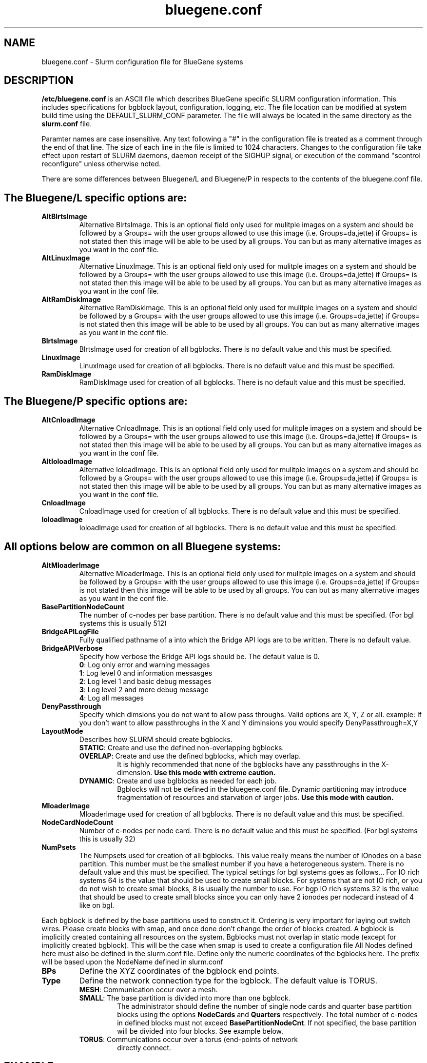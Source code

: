 .TH "bluegene.conf" "5" "April 2008" "bluegene.conf 1.2" "Slurm configuration file"
.SH "NAME"
bluegene.conf \- Slurm configuration file for BlueGene systems 
.SH "DESCRIPTION"
\fB/etc/bluegene.conf\fP is an ASCII file which describes BlueGene specific 
SLURM configuration information. This includes specifications for bgblock 
layout, configuration, logging, etc.
The file location can be modified at system build time using the
DEFAULT_SLURM_CONF parameter. The file will always be located in the 
same directory as the \fBslurm.conf\fP file. 
.LP
Paramter names are case insensitive.
Any text following a "#" in the configuration file is treated 
as a comment through the end of that line. 
The size of each line in the file is limited to 1024 characters.
Changes to the configuration file take effect upon restart of 
SLURM daemons, daemon receipt of the SIGHUP signal, or execution 
of the command "scontrol reconfigure" unless otherwise noted.
.LP

There are some differences between Bluegene/L and Bluegene/P in respects to the contents of the bluegene.conf file.  

.SH "The Bluegene/L specific options are:"
.TP
\fBAltBlrtsImage\fR
Alternative BlrtsImage.  This is an optional field only used for 
mulitple images on a system and should be followed by a Groups= with
the user groups allowed to use this image (i.e. Groups=da,jette) if 
Groups= is not stated then this image will be able to be used by all
groups. You can but as many alternative images as you want in the conf file.

.TP
\fBAltLinuxImage\fR
Alternative LinuxImage.  This is an optional field only used for 
mulitple images on a system and should be followed by a Groups= with
the user groups allowed to use this image (i.e. Groups=da,jette) if 
Groups= is not stated then this image will be able to be used by all
groups. You can but as many alternative images as you want in the conf file.

.TP
\fBAltRamDiskImage\fR
Alternative RamDiskImage.  This is an optional field only used for 
mulitple images on a system and should be followed by a Groups= with
the user groups allowed to use this image (i.e. Groups=da,jette) if 
Groups= is not stated then this image will be able to be used by all
groups. You can but as many alternative images as you want in the conf file.

.TP
\fBBlrtsImage\fR
BlrtsImage used for creation of all bgblocks.
There is no default value and this must be specified.

.TP
\fBLinuxImage\fR
LinuxImage used for creation of all bgblocks.
There is no default value and this must be specified.

.TP
\fBRamDiskImage\fR
RamDiskImage used for creation of all bgblocks.
There is no default value and this must be specified.

.SH "The Bluegene/P specific options are:"
.TP
\fBAltCnloadImage\fR
Alternative CnloadImage.  This is an optional field only used for 
mulitple images on a system and should be followed by a Groups= with
the user groups allowed to use this image (i.e. Groups=da,jette) if 
Groups= is not stated then this image will be able to be used by all
groups. You can but as many alternative images as you want in the conf file.

.TP
\fBAltIoloadImage\fR
Alternative IoloadImage.  This is an optional field only used for 
mulitple images on a system and should be followed by a Groups= with
the user groups allowed to use this image (i.e. Groups=da,jette) if 
Groups= is not stated then this image will be able to be used by all
groups. You can but as many alternative images as you want in the conf file.

.TP
\fBCnloadImage\fR
CnloadImage used for creation of all bgblocks.
There is no default value and this must be specified.

.TP
\fBIoloadImage\fR
IoloadImage used for creation of all bgblocks.
There is no default value and this must be specified.

.SH "All options below are common on all Bluegene systems:"
.TP
\fBAltMloaderImage\fR
Alternative MloaderImage.  This is an optional field only used for 
mulitple images on a system and should be followed by a Groups= with
the user groups allowed to use this image (i.e. Groups=da,jette) if 
Groups= is not stated then this image will be able to be used by all
groups. You can but as many alternative images as you want in the conf file.

.TP
\fBBasePartitionNodeCount\fR
The number of c\-nodes per base partition.
There is no default value and this must be specified. (For bgl systems this
is usually 512)

.TP
\fBBridgeAPILogFile\fR
Fully qualified pathname of a into which the Bridge API logs are 
to be written.
There is no default value.

.TP
\fBBridgeAPIVerbose\fR
Specify how verbose the Bridge API logs should be.
The default value is 0.
.RS
.TP
\fB0\fR: Log only error and warning messages
.TP
\fB1\fR: Log level 0 and information messasges
.TP
\fB2\fR: Log level 1 and basic debug messages
.TP
\fB3\fR: Log level 2 and more debug message
.TP
\fB4\fR: Log all messages
.RE

.TP
\fBDenyPassthrough\fR
Specify which dimsions you do not want to allow pass throughs.  Valid options are X, Y, Z or all.
example: If you don't want to allow passthroughs in the X and Y diminsions you would specify DenyPassthrough=X,Y

.TP
\fBLayoutMode\fR
Describes how SLURM should create bgblocks.
.RS
.TP
\fBSTATIC\fR: Create and use the defined non\-overlapping bgblocks.
.TP
\fBOVERLAP\fR: Create and use the defined bgblocks, which may overlap.
It is highly recommended that none of the bgblocks have any passthroughs 
in the X\-dimension. 
\fBUse this mode with extreme caution.\fR
.TP
\fBDYNAMIC\fR: Create and use bglblocks as needed for each job.
Bgblocks will not be defined in the bluegene.conf file.
Dynamic partitioning may introduce fragmentation of resources 
and starvation of larger jobs.
\fBUse this mode with caution.\fR
.RE

.TP
\fBMloaderImage\fR
MloaderImage used for creation of all bgblocks.
There is no default value and this must be specified.

.TP
\fBNodeCardNodeCount\fR
Number of c\-nodes per node card.
There is no default value and this must be specified. (For bgl systems this 
is usually 32)

.TP
\fBNumPsets\fR
The Numpsets used for creation of all bgblocks.  This value really means the
number of IOnodes on a base partition.  This number must be the smallest
number if you have a heterogeneous system.
There is no default value and this must be specified.  The typical settings
for bgl systems goes as follows... For IO rich systems 64 is the value that 
should be used to create small blocks.  For systems that are not IO rich, or 
you do not wish to create small blocks, 8 is usually the number to use.
For bgp IO rich systems 32 is the value that should be used to create small 
blocks since you can only have 2 ionodes per nodecard instead of 4 like on bgl.

.LP
Each bgblock is defined by the base partitions used to construct it.
Ordering is very important for laying out switch wires.  Please create
blocks with smap, and once done don't change the order of blocks created.
A bgblock is implicitly created containing all resources on the system.
Bgblocks must not overlap in static mode (except for implicitly 
created bgblock). This will be the case when smap is used to create 
a configuration file
All Nodes defined here must also be defined in the slurm.conf file.
Define only the numeric coordinates of the bgblocks here. The prefix
will be based upon the NodeName defined in slurm.conf

.TP
\fBBPs\fR
Define the XYZ coordinates of the bgblock end points.

.TP
\fBType\fR
Define the network connection type for the bgblock.
The default value is TORUS.
.RS
.TP
\fBMESH\fR: Communication occur over a mesh.
.TP
\fBSMALL\fR: The base partition is divided into more than one bgblock.
The administrator should define the number of single node cards and 
quarter base partition blocks using the options \fBNodeCards\fR and 
\fBQuarters\fR respectively. 
The total number of c\-nodes in defined blocks must not exceed
\fBBasePartitionNodeCnt\fR.
If not specified, the base partition will be divided into four 
blocks.
See example below.
.TP
\fBTORUS\fR: Communications occur over a torus (end\-points of network 
directly connect.
.RE

.SH "EXAMPLE"
.LP 
.br
##################################################################
.br
# bluegene.conf
.br
# build by smap on 03/06/2006
.br
##################################################################
.br
BridgeAPILogFile=/var/log/slurm/bridgeapi.log
.br
BridgeAPIVerbose=2
.br
BlrtsImage=/bgl/BlueLight/ppcfloor/bglsys/bin/rts_hw.rts
.br
LinuxImage=/bgl/BlueLight/ppcfloor/bglsys/bin/zImage.elf
.br
MloaderImage=/bgl/BlueLight/ppcfloor/bglsys/bin/mmcs\-mloader.rts
.br
RamDiskImage=/bgl/BlueLight/ppcfloor/bglsys/bin/ramdisk.elf
.br
BasePartitionNodeCnt=512
.br
NodeCardNodeCnt=32
.br
NumPsets=64	# An I/O rich environment
.br
LayoutMode=STATIC
.br
##################################################################
.br
# LEAVE AS COMMENT, Full\-system bglblock, implicitly created
.br
# BPs=[000x333] Type=TORUS        # 4x4x4 = 64 midplanes
.br
##################################################################
.br
BPs=[000x133] Type=TORUS          # 2x4x4 = 32
.br
BPs=[200x233] Type=TORUS          # 1x4x4 = 16
.br
BPs=[300x313] Type=TORUS          # 1x2x4 =  8
.br
BPs=[320x323] Type=TORUS          # 1x1x4 =  4
.br
BPs=[330x331] Type=TORUS          # 1x1x2 =  2
.br
BPs=[332x332] Type=TORUS          # 1x1x1 =  1
.br
BPs=[333x333] Type=SMALL NodeCards=4 Quarters=3 # 1/16 * 4 + 1/4 * 3

.SH "COPYING"
Copyright (C) 2006 The Regents of the University of California.
Produced at Lawrence Livermore National Laboratory (cf, DISCLAIMER).
LLNL\-CODE\-402394.
.LP
This file is part of SLURM, a resource management program.
For details, see <https://computing.llnl.gov/linux/slurm/>.
.LP
SLURM is free software; you can redistribute it and/or modify it under
the terms of the GNU General Public License as published by the Free
Software Foundation; either version 2 of the License, or (at your option)
any later version.
.LP
SLURM is distributed in the hope that it will be useful, but WITHOUT ANY
WARRANTY; without even the implied warranty of MERCHANTABILITY or FITNESS
FOR A PARTICULAR PURPOSE.  See the GNU General Public License for more
details.
.SH "FILES"
/etc/bluegene.conf
.SH "SEE ALSO"
.LP
\fBslurm.conf\fR(5)
